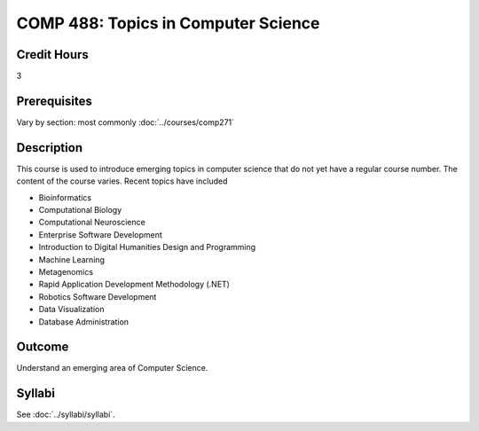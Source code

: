 .. index:: topics in computer science

COMP 488: Topics in Computer Science
=======================================================

Credit Hours
-----------------------------------

3

Prerequisites
----------------------------

Vary by section:  most commonly :doc:`../courses/comp271`


Description
----------------------------

This course is used to introduce emerging topics in computer science that do not yet have a regular course number. The content of the course varies. Recent topics have included

-  Bioinformatics
-  Computational Biology
-  Computational Neuroscience
-  Enterprise Software Development
-  Introduction to Digital Humanities Design and Programming
-  Machine Learning
-  Metagenomics
-  Rapid Application Development Methodology (.NET)
-  Robotics Software Development
-  Data Visualization
-  Database Administration

Outcome
----------

Understand an emerging area of Computer Science.

Syllabi
--------------------------------------

See :doc:`../syllabi/syllabi`.
